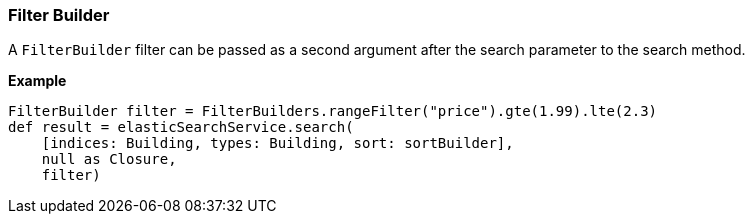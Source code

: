 [[filterBuilder]]
=== Filter Builder

A `FilterBuilder` filter can be passed as a second argument after the search parameter to the search method.

*Example*

[source, groovy]
----
FilterBuilder filter = FilterBuilders.rangeFilter("price").gte(1.99).lte(2.3)
def result = elasticSearchService.search(
    [indices: Building, types: Building, sort: sortBuilder],
    null as Closure,
    filter)

----
